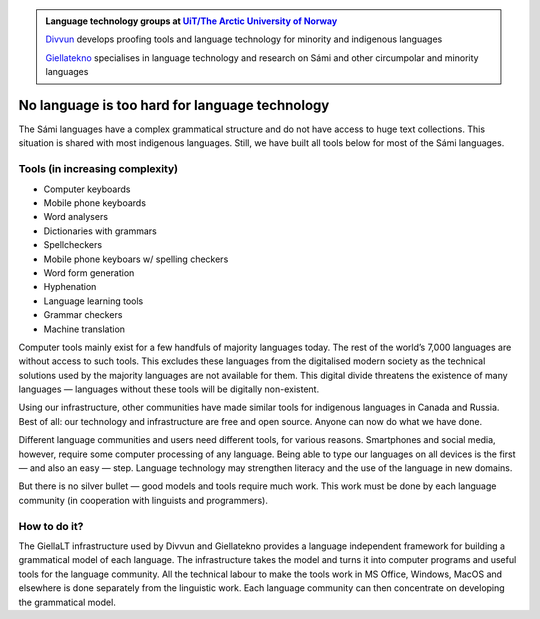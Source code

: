 .. title: Indigenous language technology
.. slug: index
.. date: 2019-04-08 17:29:31 UTC+02:00
.. tags:
.. category:
.. link:
.. description:
.. type: text

.. class:: jumbotron jumbotron-fluid

    .. admonition::
        Language technology groups at `UiT/The Arctic University of Norway <uit.no>`_

        `Divvun <http://divvun.no>`_ develops proofing tools and language technology for minority and indigenous languages

        `Giellatekno <http://giellatekno.uit.no>`_ specialises in language technology and research on Sámi and other circumpolar and minority languages

No language is too hard for language technology
===============================================

The Sámi languages have a complex grammatical structure and do not have access to huge text collections. This situation is shared with most indigenous languages. Still, we have built all tools below for most of the Sámi languages.

Tools (in increasing complexity)
--------------------------------

* Computer keyboards
* Mobile phone keyboards
* Word analysers
* Dictionaries with grammars
* Spellcheckers
* Mobile phone keyboars w/ spelling checkers
* Word form generation
* Hyphenation
* Language learning tools
* Grammar checkers
* Machine translation

Computer tools mainly exist for a few handfuls of majority languages today. The rest of the world’s 7,000 languages are without access to such tools. This excludes these languages from the digitalised modern society as the technical solutions used by the majority languages are not available for them. This digital divide threatens the existence of many languages — languages without these tools will be digitally non-existent.

Using our infrastructure, other communities have made similar tools for indigenous languages in Canada and Russia. Best of all: our technology and infrastructure are free and open source. Anyone can now do what we have done.

Different language communities and users need different tools, for various reasons. Smartphones and social media, however, require some computer processing of any language. Being able to type our languages on all devices is the first — and also an easy — step. Language technology may strengthen literacy and the use of the language in new domains.

But there is no silver bullet — good models and tools require much work. This work must be done by each language community (in cooperation with linguists and programmers).

How to do it?
-------------

The GiellaLT infrastructure used by Divvun and Giellatekno provides a language independent framework for building a grammatical model of each language. The infrastructure takes the model and turns it into computer programs and useful tools for the language community. All the technical labour to make the tools work in MS Office, Windows, MacOS and elsewhere is done separately from the linguistic work. Each language community can then concentrate on developing the grammatical model.
